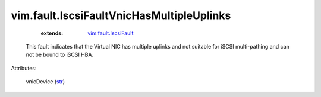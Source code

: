 .. _str: https://docs.python.org/2/library/stdtypes.html

.. _vim.fault.IscsiFault: ../../vim/fault/IscsiFault.rst


vim.fault.IscsiFaultVnicHasMultipleUplinks
==========================================
    :extends:

        `vim.fault.IscsiFault`_

  This fault indicates that the Virtual NIC has multiple uplinks and not suitable for iSCSI multi-pathing and can not be bound to iSCSI HBA.

Attributes:

    vnicDevice (`str`_)




